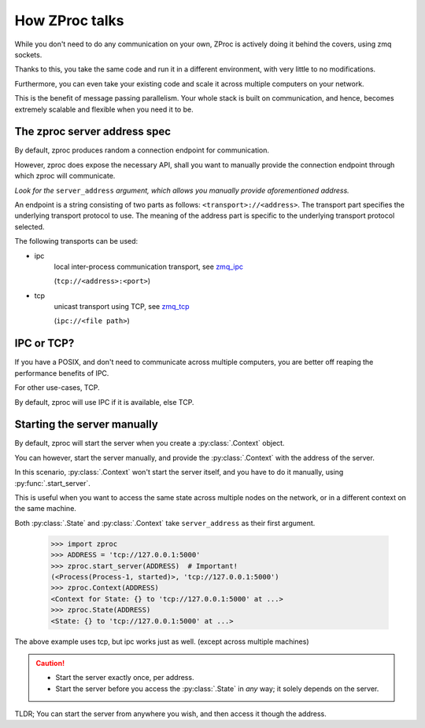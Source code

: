 How ZProc talks
===============

While you don't need to do any communication on your own,
ZProc is actively doing it behind the covers, using zmq sockets.

Thanks to this,
you take the same code and run it in a different environment,
with very little to no modifications.

Furthermore, you can even take your existing code and scale it across
multiple computers on your network.

This is the benefit of message passing parallelism.
Your whole stack is built on communication, and hence,
becomes extremely scalable and flexible when you need it to be.

.. _zproc-server-address-spec:

The zproc server address spec
------------------------------

By default, zproc produces random a connection endpoint for communication.

However, zproc does expose the necessary API,
shall you want to manually provide the connection endpoint through which zproc will communicate.

*Look for the* ``server_address`` *argument, which allows you manually provide aforementioned address.*

An endpoint is a string consisting of two parts as follows: ``<transport>://<address>``.
The transport part specifies the underlying transport protocol to use.
The meaning of the address part is specific to the underlying transport protocol selected.

The following transports can be used:

- ipc
    local inter-process communication transport, see `zmq_ipc <http://api.zeromq.org/2-1:zmq_ipc>`_

    (``tcp://<address>:<port>``)

- tcp
    unicast transport using TCP, see `zmq_tcp <http://api.zeromq.org/2-1:zmq_tcp>`_

    (``ipc://<file path>``)

.. code-block:: python
    :caption: Example

    server_address='tcp://0.0.0.0:50001'

    server_address='ipc:///home/username/my_endpoint'

IPC or TCP?
-----------

If you have a POSIX, and don't need to communicate across multiple computers,
you are better off reaping the performance benefits of IPC.

For other use-cases, TCP.

By default, zproc will use IPC if it is available, else TCP.

.. _start-server:

Starting the server manually
----------------------------

By default, zproc will start the server when you create a :py:class:`.Context` object.

You can however, start the server manually,
and provide the :py:class:`.Context` with the address of the server.

In this scenario, :py:class:`.Context` won't start the
server itself, and you have to do it manually, using :py:func:`.start_server`.

This is useful when you want to access the same state across multiple nodes on the network,
or in a different context on the same machine.

Both :py:class:`.State` and :py:class:`.Context` take ``server_address`` as their first argument.


    >>> import zproc
    >>> ADDRESS = 'tcp://127.0.0.1:5000'
    >>> zproc.start_server(ADDRESS)  # Important!
    (<Process(Process-1, started)>, 'tcp://127.0.0.1:5000')
    >>> zproc.Context(ADDRESS)
    <Context for State: {} to 'tcp://127.0.0.1:5000' at ...>
    >>> zproc.State(ADDRESS)
    <State: {} to 'tcp://127.0.0.1:5000' at ...>


The above example uses tcp, but ipc works just as well. (except across multiple machines)

.. caution::

    - Start the server exactly once, per address.
    - Start the server before you access the :py:class:`.State` in *any* way; it solely depends on the server.

TLDR; You can start the server from anywhere you wish, and then access it though the address.